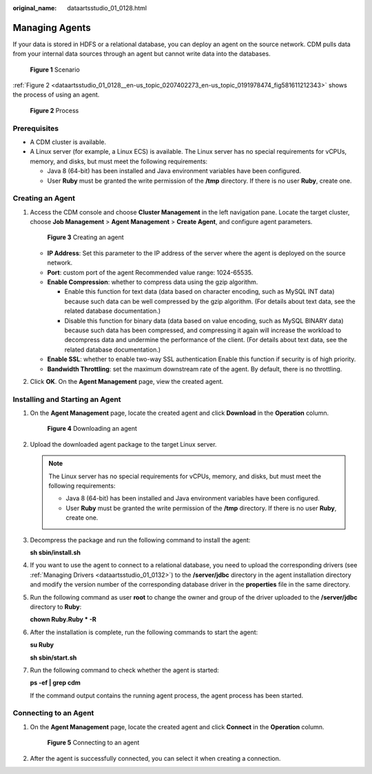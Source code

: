 :original_name: dataartsstudio_01_0128.html

.. _dataartsstudio_01_0128:

Managing Agents
===============

If your data is stored in HDFS or a relational database, you can deploy an agent on the source network. CDM pulls data from your internal data sources through an agent but cannot write data into the databases.


.. figure:: /_static/images/en-us_image_0000002305406449.png
   :alt: **Figure 1** Scenario

   **Figure 1** Scenario

:ref:`Figure 2 <dataartsstudio_01_0128__en-us_topic_0207402273_en-us_topic_0191978474_fig581611212343>` shows the process of using an agent.

.. _dataartsstudio_01_0128__en-us_topic_0207402273_en-us_topic_0191978474_fig581611212343:

.. figure:: /_static/images/en-us_image_0000002270846582.jpg
   :alt: **Figure 2** Process

   **Figure 2** Process

Prerequisites
-------------

-  A CDM cluster is available.
-  A Linux server (for example, a Linux ECS) is available. The Linux server has no special requirements for vCPUs, memory, and disks, but must meet the following requirements:

   -  Java 8 (64-bit) has been installed and Java environment variables have been configured.
   -  User **Ruby** must be granted the write permission of the **/tmp** directory. If there is no user **Ruby**, create one.

Creating an Agent
-----------------

#. Access the CDM console and choose **Cluster Management** in the left navigation pane. Locate the target cluster, choose **Job Management** > **Agent Management** > **Create Agent**, and configure agent parameters.


   .. figure:: /_static/images/en-us_image_0000002305406441.png
      :alt: **Figure 3** Creating an agent

      **Figure 3** Creating an agent

   -  **IP Address**: Set this parameter to the IP address of the server where the agent is deployed on the source network.
   -  **Port**: custom port of the agent Recommended value range: 1024-65535.
   -  **Enable Compression**: whether to compress data using the gzip algorithm.

      -  Enable this function for text data (data based on character encoding, such as MySQL INT data) because such data can be well compressed by the gzip algorithm. (For details about text data, see the related database documentation.)
      -  Disable this function for binary data (data based on value encoding, such as MySQL BINARY data) because such data has been compressed, and compressing it again will increase the workload to decompress data and undermine the performance of the client. (For details about text data, see the related database documentation.)

   -  **Enable SSL**: whether to enable two-way SSL authentication Enable this function if security is of high priority.
   -  **Bandwidth Throttling**: set the maximum downstream rate of the agent. By default, there is no throttling.

#. Click **OK**. On the **Agent Management** page, view the created agent.

Installing and Starting an Agent
--------------------------------

#. On the **Agent Management** page, locate the created agent and click **Download** in the **Operation** column.


   .. figure:: /_static/images/en-us_image_0000002305406445.png
      :alt: **Figure 4** Downloading an agent

      **Figure 4** Downloading an agent

#. Upload the downloaded agent package to the target Linux server.

   .. note::

      The Linux server has no special requirements for vCPUs, memory, and disks, but must meet the following requirements:

      -  Java 8 (64-bit) has been installed and Java environment variables have been configured.
      -  User **Ruby** must be granted the write permission of the **/tmp** directory. If there is no user **Ruby**, create one.

#. Decompress the package and run the following command to install the agent:

   **sh sbin/install.sh**

#. If you want to use the agent to connect to a relational database, you need to upload the corresponding drivers (see :ref:`Managing Drivers <dataartsstudio_01_0132>`) to the **/server/jdbc** directory in the agent installation directory and modify the version number of the corresponding database driver in the **properties** file in the same directory.

#. Run the following command as user **root** to change the owner and group of the driver uploaded to the **/server/jdbc** directory to **Ruby**:

   **chown Ruby.Ruby \* -R**

#. After the installation is complete, run the following commands to start the agent:

   **su Ruby**

   **sh sbin/start.sh**

#. Run the following command to check whether the agent is started:

   **ps -ef \| grep cdm**

   If the command output contains the running agent process, the agent process has been started.

.. _dataartsstudio_01_0128__en-us_topic_0207402273_en-us_topic_0191978474_section1072083564713:

Connecting to an Agent
----------------------

#. On the **Agent Management** page, locate the created agent and click **Connect** in the **Operation** column.


   .. figure:: /_static/images/en-us_image_0000002305439505.png
      :alt: **Figure 5** Connecting to an agent

      **Figure 5** Connecting to an agent

#. After the agent is successfully connected, you can select it when creating a connection.
